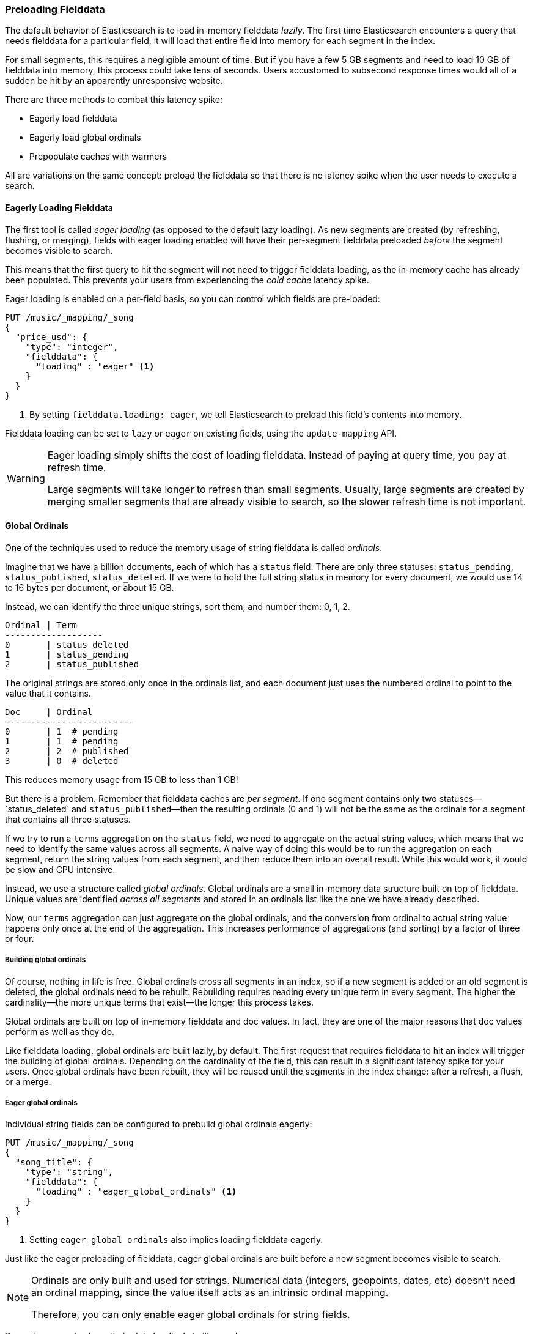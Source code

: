 [[preload-fielddata]]
=== Preloading Fielddata

The default behavior of Elasticsearch is to ((("fielddata", "pre-loading")))load in-memory fielddata _lazily_.
The first time Elasticsearch encounters a query that needs fielddata for a
particular field, it will load that entire field into memory for each segment
in the index.

For small segments, this requires a negligible amount of time.  But if you
have a few 5 GB segments and need to load 10 GB of fielddata into memory, this
process could take tens of seconds.  Users accustomed to subsecond response
times would all of a sudden be hit by an apparently unresponsive website.

There are three methods to combat this latency spike:

- Eagerly load fielddata
- Eagerly load global ordinals
- Prepopulate caches with warmers

All are variations on the same concept: preload the fielddata so that there is
no latency spike when the user needs to execute a search.

[[eager-fielddata]]
==== Eagerly Loading Fielddata

The first tool is called _eager loading_ (as opposed ((("eager loading", "of fielddata")))to the default lazy
loading). As new segments are created (by refreshing, flushing, or merging),
fields with eager loading enabled will have their per-segment fielddata
preloaded _before_ the segment becomes visible to search.

This means that the first query to hit the segment will not need to trigger
fielddata loading, as the in-memory cache has already been populated. This
prevents your users from experiencing the _cold cache_ latency spike.

Eager loading is enabled on a per-field basis, so you can control which fields
are pre-loaded:

[source,js]
----
PUT /music/_mapping/_song
{
  "price_usd": {
    "type": "integer",
    "fielddata": {
      "loading" : "eager" <1>
    }
  }
}
----
<1> By setting `fielddata.loading: eager`, we tell Elasticsearch to preload
this field's contents into memory.

Fielddata loading can be set to `lazy` or `eager` on existing fields, using
the `update-mapping` API.

[WARNING]
====

Eager loading simply shifts the cost of loading fielddata.  Instead of paying
at query time, you pay at refresh time.

Large segments will take longer to refresh than small segments.  Usually,
large segments are created by merging smaller segments that are already
visible to search, so the slower refresh time is not important.

====

[[global-ordinals]]
==== Global Ordinals

One of the techniques used to reduce the memory usage of string
fielddata is ((("ordinals")))called _ordinals_.

Imagine that we have a billion documents, each of which has a `status` field.
There are only three statuses: `status_pending`, `status_published`,
`status_deleted`. If we were to hold the full string status in memory for
every document, we would use 14 to 16 bytes per document, or about 15 GB.

Instead, we can identify the three unique strings, sort them, and number them: 0, 1, 2.

    Ordinal | Term
    -------------------
    0       | status_deleted
    1       | status_pending
    2       | status_published

The original strings are stored only once in the ordinals list, and each
document just uses the numbered ordinal to point to the value that it
contains.

    Doc     | Ordinal
    -------------------------
    0       | 1  # pending
    1       | 1  # pending
    2       | 2  # published
    3       | 0  # deleted

This reduces memory usage from 15 GB to less than 1 GB!

But there is a problem. Remember that fielddata caches are _per segment_.  If
one segment contains only two statuses&#x2014;`status_deleted` and
`status_published`&#x2014;then the resulting ordinals (0 and 1) will not be the
same as the ordinals for a segment that contains all three statuses.

If we try to run a `terms` aggregation on the `status` field, we need to
aggregate on the actual string values, which means that we need to identify
the same values across all segments.  A naive way of doing this would be to
run the aggregation on each segment, return the string values from each
segment, and then reduce them into an overall result.  While this would work,
it would be slow and CPU intensive.

Instead, we use a structure called _global ordinals_. ((("global ordinals"))) Global ordinals are a
small in-memory data structure built on top of fielddata.  Unique values are
identified _across all segments_ and stored in an ordinals list like the one
we have already described.

Now, our `terms` aggregation can just aggregate on the global ordinals, and
the conversion from ordinal to actual string value happens only once at the
end of the aggregation. This increases performance of aggregations (and
sorting) by a factor of three or four.

===== Building global ordinals

Of course, nothing in life is free. ((("global ordinals", "building"))) Global ordinals cross all segments in an
index, so if a new segment is added or an old segment is deleted, the global
ordinals need to be rebuilt.  Rebuilding requires reading every unique term in
every segment.  The higher the cardinality--the more unique terms that exist--the longer this process takes.

Global ordinals are built on top of in-memory fielddata and doc values.  In
fact, they are one of the major reasons that doc values perform as well as
they do.

Like fielddata loading, global ordinals are built lazily, by default.  The
first request that requires fielddata to hit an index will trigger the
building of global ordinals. Depending on the cardinality of the field, this
can result in a significant latency spike for your users.  Once global
ordinals have been rebuilt, they will be reused until the segments in the index
change: after a refresh, a flush, or a merge.

[[eager-global-ordinals]]
===== Eager global ordinals

Individual string fields((("eager loading", "of global ordinals")))((("global ordinals", "eager"))) can be configured to prebuild global ordinals eagerly:

[source,js]
----
PUT /music/_mapping/_song
{
  "song_title": {
    "type": "string",
    "fielddata": {
      "loading" : "eager_global_ordinals" <1>
    }
  }
}
----
<1> Setting `eager_global_ordinals` also implies loading fielddata eagerly.

Just like the eager preloading of fielddata, eager global ordinals are built
before a new segment becomes visible to search.

[NOTE]
=========================
Ordinals are only built and used for strings.  Numerical data (integers, geopoints,
dates, etc) doesn't need an ordinal mapping, since the value itself acts as an
intrinsic ordinal mapping.

Therefore, you can only enable eager global ordinals for string fields.
=========================

Doc values can also have their global ordinals built eagerly:

[source,js]
----
PUT /music/_mapping/_song
{
  "song_title": {
    "type":       "string",
    "doc_values": true,
    "fielddata": {
      "loading" : "eager_global_ordinals" <1>
    }
  }
}
----
<1> In this case, fielddata is not loaded into memory, but doc values are
    loaded into the filesystem cache.

Unlike fielddata preloading, eager building of global ordinals can have an
impact on the _real-time_ aspect of your data.  For very high cardinality
fields, building global ordinals can delay a refresh by several seconds.  The
choice is between paying the cost on each refresh, or on the first query after
a refresh.  If you index often and query seldom, it is probably better to pay
the price at query time instead of on every refresh.


[TIP]
====

Make your global ordinals pay for themselves. If you have very high
cardinality fields that take seconds to rebuild, increase the
`refresh_interval` so that global ordinals remain valid for longer.  This will
also reduce CPU usage, as you will need to rebuild global ordinals less often.

====

[[index-warmers]]
==== Index Warmers

Finally, we come to _index warmers_.  Warmers((("index warmers"))) predate eager fielddata loading
and eager global ordinals, but they still serve a purpose. An index warmer
allows you to specify a query and aggregations that should be run before a new
segment is made visible to search. The idea is to prepopulate, or _warm_,
caches so your users never see a spike in latency.

Originally, the most important use for warmers was to make sure that fielddata
was pre-loaded, as this is usually the most costly step.  This is now better
controlled with the techniques we discussed previously.  However, warmers can
be used to prebuild filter caches, and can still be used to preload fielddata
should you so choose.

Let's register a warmer and then talk about what's happening:

[source,js]
----
PUT /music/_warmer/warmer_1 <1>
{
  "query" : {
    "bool" : {
      "filter" : {
        "bool": {
          "should": [ <2>
            { "term": { "tag": "rock"        }},
            { "term": { "tag": "hiphop"      }},
            { "term": { "tag": "electronics" }}
          ]
        }
      }
    }
  },
  "aggs" : {
    "price" : {
      "histogram" : {
        "field" : "price", <3>
        "interval" : 10
      }
    }
  }
}
----
<1> Warmers are associated with an index (`music`) and are registered using
the `_warmer` endpoint and a unique ID (`warmer_1`).
<2> The three most popular music genres are pre-warmed to help encourage caching.
<3> The fielddata and global ordinals for the `price` field will be preloaded.

Warmers are registered against a specific index.((("warmers", see="index warmers")))  Each warmer is given a
unique ID, because you can have multiple warmers per index.

Then you just specify a query, any query.  It can include queries, filters,
aggregations, sort values, scripts--literally any valid query DSL.  The
point is to register queries that are representative of the traffic that your
users will generate, so that appropriate caches can be prepopulated.

When a new segment is created, Elasticsearch will _literally_ execute the queries
registered in your warmers.  The act of executing these queries will force
caches to be loaded.  Only after all warmers have been executed will the segment
be made visible to search.

[WARNING]
====
Similar to eager loading, warmers shift the cost of cold caches to refresh time.
When registering warmers, it is important to be judicious.  You _could_ add
thousands of warmers to make sure every cache is populated--but that will
drastically increase the time it takes for new segments to be made searchable.

In practice, select a handful of queries that represent the majority of your
user's queries and register those.
====

Some administrative details (such as getting existing warmers and deleting warmers) that have been omitted from this explanation.  Refer to the {ref}/indices-warmers.html[warmers documentation] for the rest
of the details.
